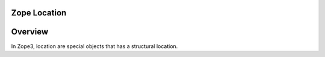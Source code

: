 Zope Location
=============

Overview
========

In Zope3, location are special objects that has a structural location.
